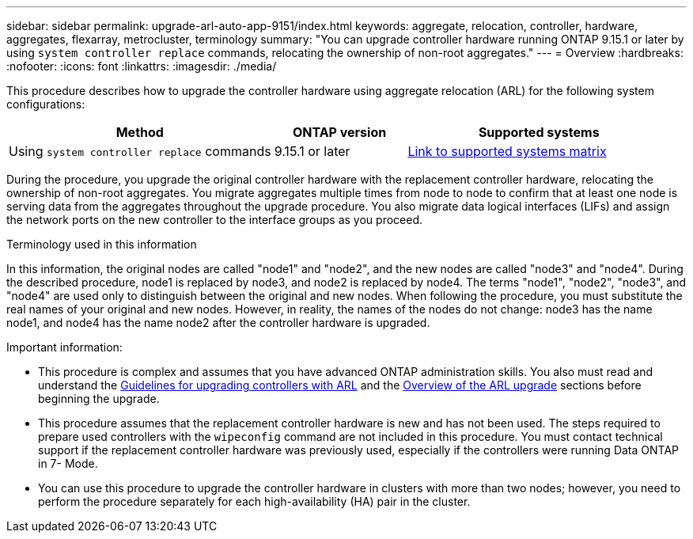 ---
sidebar: sidebar
permalink: upgrade-arl-auto-app-9151/index.html
keywords: aggregate, relocation, controller, hardware, aggregates, flexarray, metrocluster, terminology
summary: "You can upgrade controller hardware running ONTAP 9.15.1 or later by using `system controller replace` commands, relocating the ownership of non-root aggregates."
---
= Overview
:hardbreaks:
:nofooter:
:icons: font
:linkattrs:
:imagesdir: ./media/

[.lead]
This procedure describes how to upgrade the controller hardware using aggregate relocation (ARL) for the following system configurations:

[cols=3*,options="header",cols="40,20,40"]

|===
|Method |ONTAP version |Supported systems

|Using `system controller replace` commands
|9.15.1 or later
|link:decide_to_use_the_aggregate_relocation_guide.html#sys_commands_9151_supported_systems[Link to supported systems matrix]
|===

During the procedure, you upgrade the original controller hardware with the replacement controller hardware, relocating the ownership of non-root aggregates. You migrate aggregates multiple times from node to node to confirm that at least one node is serving data from the aggregates throughout the upgrade procedure. You also migrate data logical interfaces (LIFs) and assign the network ports on the new controller to the interface groups as you proceed.

.Terminology used in this information

In this information, the original nodes are called "node1" and "node2", and the new nodes are called "node3" and "node4". During the described procedure, node1 is replaced by node3, and node2 is replaced by node4.
The terms "node1", "node2", "node3", and "node4" are used only to distinguish between the original and new nodes. When following the procedure, you must substitute the real names of your original and new nodes. However, in reality, the names of the nodes do not change: node3 has the name node1, and node4 has the name node2 after the controller hardware is upgraded.

.Important information:

* This procedure is complex and assumes that you have advanced ONTAP administration skills. You also must read and understand the link:guidelines_for_upgrading_controllers_with_arl.html[Guidelines for upgrading controllers with ARL] and the  link:overview_of_the_arl_upgrade.html[Overview of the ARL upgrade] sections before beginning the upgrade.
* This procedure assumes that the replacement controller hardware is new and has not been used. The steps required to prepare used controllers with the `wipeconfig` command are not included in this procedure. You must contact technical support if the replacement controller hardware was previously used, especially if the controllers were running Data ONTAP in 7- Mode.
* You can use this procedure to upgrade the controller hardware in clusters with more than two nodes; however, you need to perform the procedure separately for each high-availability (HA) pair in the cluster.
